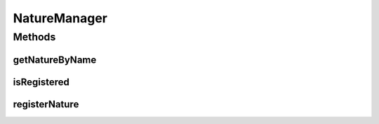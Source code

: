 .. java:import:: org.jpokemon.api JPokemonError

NatureManager
=============

.. java:package:: org.jpokemon.api.natures
   :noindex:

.. java:type:: public interface NatureManager

   Provides an interface for keeping track of \ :java:ref:`PokemonNature`\ s in an application. The most basic implementation is the \ :java:ref:`SimpleNatureManager`\  class, and the 25 classic types are implemented in the \ :java:ref:`ClassicNatures`\  class. It is not possible to use more than one manager for natures at a time.

   :author: atheriel@gmail.com

Methods
-------
getNatureByName
^^^^^^^^^^^^^^^

.. java:method:: public abstract PokemonNature getNatureByName(String name)
   :outertype: NatureManager

   Gets a nature registered with this manager by name.

   :param name: The name of the nature requested.
   :return: The \ :java:ref:`PokemonNature`\  for this nature.

isRegistered
^^^^^^^^^^^^

.. java:method:: public abstract boolean isRegistered(PokemonNature nature)
   :outertype: NatureManager

   Checks if a nature is registered with the manager.

   :return: `true` if the nature is known to the manager.

registerNature
^^^^^^^^^^^^^^

.. java:method:: public abstract void registerNature(PokemonNature nature) throws JPokemonError
   :outertype: NatureManager

   Registers a nature with the manager so it can be looked up by name.

   :param nature: The nature to be registered.

